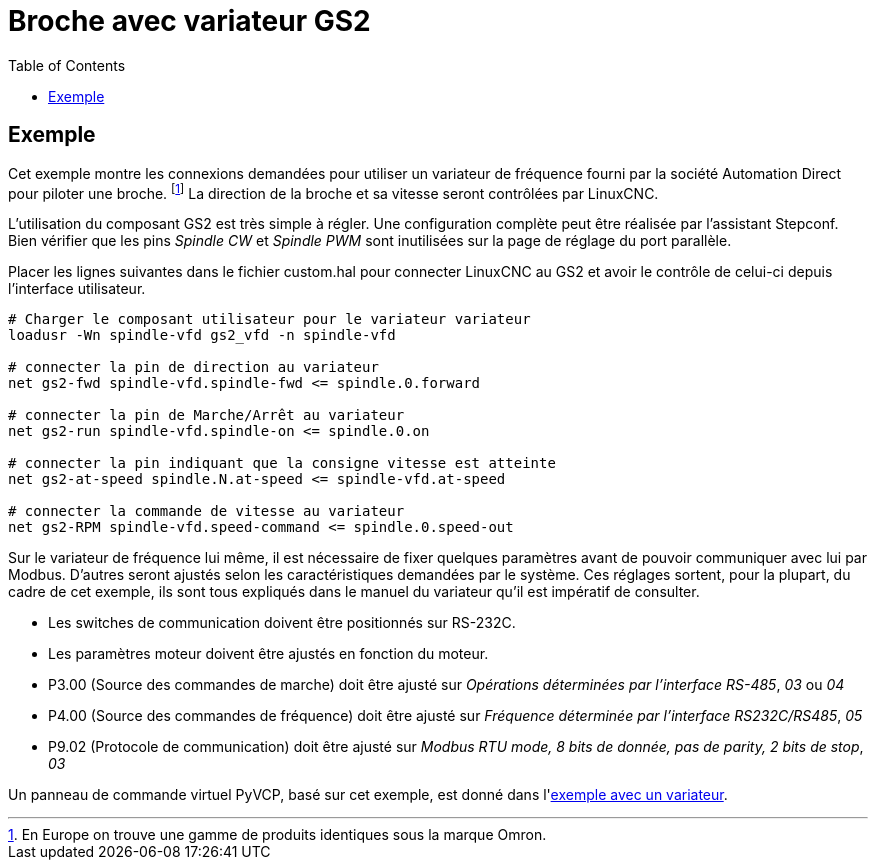 :lang: fr
:toc:

[[cha:gs2-spindle]]
= Broche avec variateur GS2

== Exemple
 
Cet exemple montre les connexions demandées pour utiliser un variateur de 
fréquence fourni par la société Automation Direct pour piloter une broche.
footnote:[En Europe on trouve une gamme de produits identiques sous la marque
Omron.]
La direction de la broche et sa vitesse seront contrôlées par LinuxCNC.

L'utilisation du composant GS2 est très simple à régler. Une configuration 
complète peut être réalisée par l'assistant Stepconf. Bien vérifier que les 
pins _Spindle CW_ et _Spindle PWM_ sont inutilisées sur la page de réglage du 
port parallèle.

Placer les lignes suivantes dans le fichier custom.hal pour connecter LinuxCNC au
GS2 et avoir le contrôle de celui-ci depuis l'interface utilisateur.

----
# Charger le composant utilisateur pour le variateur variateur 
loadusr -Wn spindle-vfd gs2_vfd -n spindle-vfd

# connecter la pin de direction au variateur 
net gs2-fwd spindle-vfd.spindle-fwd <= spindle.0.forward

# connecter la pin de Marche/Arrêt au variateur 
net gs2-run spindle-vfd.spindle-on <= spindle.0.on

# connecter la pin indiquant que la consigne vitesse est atteinte 
net gs2-at-speed spindle.N.at-speed <= spindle-vfd.at-speed

# connecter la commande de vitesse au variateur 
net gs2-RPM spindle-vfd.speed-command <= spindle.0.speed-out
----

Sur le variateur de fréquence lui même, il est nécessaire de fixer quelques
paramètres avant de pouvoir communiquer avec lui par Modbus. D'autres seront 
ajustés selon les caractéristiques demandées par le système. Ces réglages 
sortent, pour la plupart, du cadre de cet exemple, ils sont tous expliqués 
dans le manuel du variateur qu'il est impératif de consulter.
 
 * Les switches de communication doivent être positionnés sur RS-232C.
 * Les paramètres moteur doivent être ajustés en fonction du moteur.
 * P3.00 (Source des commandes de marche) doit être ajusté sur _Opérations
   déterminées par l'interface RS-485_, _03_ ou _04_
 * P4.00 (Source des commandes de fréquence) doit être ajusté sur _Fréquence
   déterminée par l'interface RS232C/RS485_, _05_
 * P9.02 (Protocole de communication) doit être ajusté sur _Modbus RTU mode, 
   8 bits de donnée, pas de parity, 2 bits de stop_, _03_

Un panneau de commande virtuel PyVCP, basé sur cet exemple, est donné
dans l'<<sec:Exemple-Compte-Tours-GS2,exemple avec un variateur>>.

// vim: set syntax=asciidoc:
